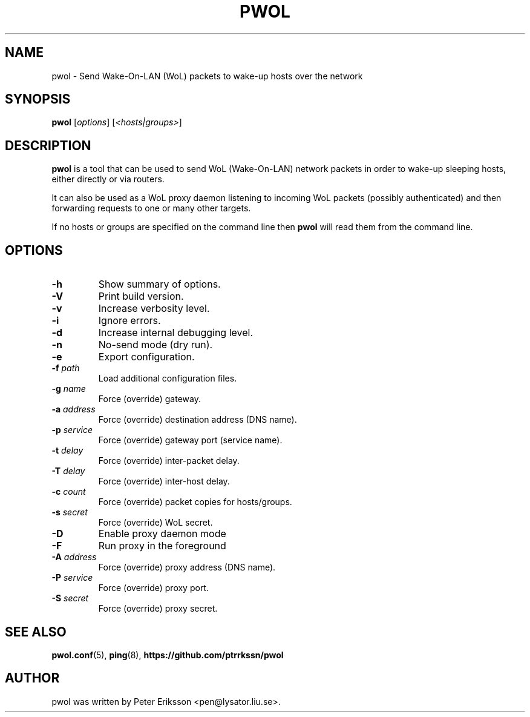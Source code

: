 .TH "PWOL" "1" "14 Jun 2020" "1.5.2" "pwol man page"

.SH "NAME"
pwol \- Send Wake-On-LAN (WoL) packets to wake-up hosts over the network

.SH "SYNOPSIS"
.B pwol
.RI "[" "options" "]"
.RI "[" "<hosts|groups>" "]"

.SH "DESCRIPTION"
.B pwol
is a tool that can be used to send WoL (Wake-On-LAN) network packets
in order to wake-up sleeping hosts, either directly or via routers.
.PP
It can also be used as a WoL proxy daemon listening to incoming WoL
packets (possibly authenticated) and then forwarding requests to one
or many other targets.
.PP
If no hosts or groups are specified on the command line then
.B pwol
will read them from the command line.

.SH "OPTIONS"
.TP
.B \-h
Show summary of options.
.TP
.B \-V
Print build version.
.TP
.B \-v
Increase verbosity level.
.TP
.B \-i
Ignore errors.
.TP
.B \-d
Increase internal debugging level.
.TP
.B \-n
No-send mode (dry run).
.TP
.B \-e
Export configuration.
.TP
.BI \-f " path"
Load additional configuration files.
.PP
.TP
.BI \-g " name"
Force (override) gateway.
.TP
.BI \-a " address"
Force (override) destination address (DNS name).
.TP
.BI \-p " service"
Force (override) gateway port (service name).
.TP
.BI \-t " delay"
Force (override) inter-packet delay.
.TP
.BI \-T " delay"
Force (override) inter-host delay.
.TP
.BI \-c " count"
Force (override) packet copies for hosts/groups.
.TP
.BI \-s " secret"
Force (override) WoL secret.
.PP
.TP
.B \-D
Enable proxy daemon mode
.TP
.B \-F
Run proxy in the foreground
.TP
.BI \-A " address"
Force (override) proxy address (DNS name).
.TP
.BI \-P " service"
Force (override) proxy port.
.TP
.BI \-S " secret"
Force (override) proxy secret.

.SH "SEE ALSO"
.BR pwol.conf (5),
.BR ping (8),
.B "https://github.com/ptrrkssn/pwol"

.SH "AUTHOR"
pwol was written by Peter Eriksson <pen@lysator.liu.se>.
